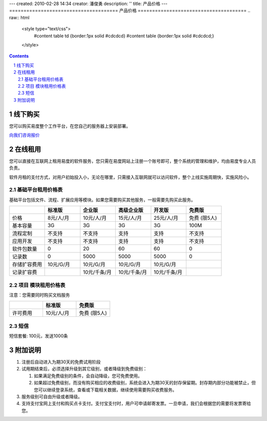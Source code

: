 ---
created: 2010-02-28 14:34
creator: 潘俊勇
description: ''
title: 产品价格
---
======================================
产品价格
======================================
.. raw:: html
   
   <style type="text/css">
      #content table td {border:1px solid #cdcdcd}
      #content table {border:1px solid #cdcdcd;} 
   </style>


.. image:: img/buyit2.png

.. Contents::
.. sectnum::

线下购买
================
您可以购买易度整个工作平台，在您自己的服务器上安装部署。

`向我们咨询报价 <http://zopen.easydo.cn/default/sales/inquiry_form/@@@zopen.sales.survey>`__

在线租用
==========
您可以直接在互联网上租用易度的软件服务，您只需在易度网站上注册一个账号即可，整个系统的管理和维护，均由易度专业人员负责。

软件月租的支付方式，对用户初始投入小，无论在哪里，只需接入互联网就可以访问软件，整个上线实施周期快，实施风险小。

基础平台租用价格表
----------------------
基础平台包括文件、流程、扩展应用等模块。如果您需要购买其他服务，一般需要先购买此服务。

.. list-table::
   :widths: 10,10,10,10,10,10
 
   - - 
     - **标准版** 
     - **企业版**
     - **高级企业版**
     - **开发版**
     - **免费版**
   - - 价格
     - 8元/人/月
     - 10元/人/月
     - 15元/人/月
     - 25元/人/月
     - 免费 (限5人)
   - - 基本容量 
     - 3G 
     - 3G 
     - 3G 
     - 3G 
     - 100M 
   - - 流程定制
     - 不支持 
     - 不支持 
     - 支持 
     - 支持 
     - 不支持 
   - - 应用开发
     - 不支持 
     - 不支持 
     - 支持 
     - 支持 
     - 不支持 
   - - 软件包数量
     - 0
     - 20
     - 60
     - 60
     - 0
   - - 记录数
     - 0
     - 5000
     - 5000
     - 5000
     - 0
   - - 存储扩容费用
     - 10元/G/月 
     - 10元/G/月 
     - 10元/G/月 
     - 10元/G/月 
     -  
   - - 记录扩容费
     - 
     - 10元/千条/月
     - 10元/千条/月
     - 10元/千条/月
     - 

项目 模块租用价格表
---------------------------
注意：您需要同时购买文档服务

.. list-table::
   :widths: 10,10,10
   :class: listing text-center
 
   - - 
     - **标准版**
     - **免费版**
   - - 许可费用
     - 10元/人/月
     - 免费 (限5人)

短信
----------------------
短信套餐: 100元，发送1000条

附加说明
==============

#. 注册后自动进入为期30天的免费试用阶段

#. 试用期结束后，必须选择升级到其它级别，或者降级到免费级别：

   1. 如果满足免费级别的条件，会自动降级，您可免费使用。

   2. 如果超过免费级别，而没有购买相应的收费级别，系统会进入为期30天的封存保留期。封存期内部分功能被禁止，但您可以继续登录系统，查看或下载相关数据，继续使用需要购买收费服务。

#. 服务级别可自由升级或者降级。

#. 支持支付宝网上支付和购买点卡支付。支付宝支付时，用户可申请邮寄发票。一旦申请，我们会根据您的需要将发票寄给您。
